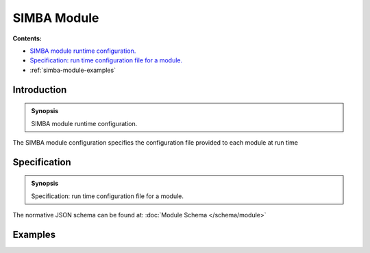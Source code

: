 SIMBA Module
============
**Contents:**

* |simba-module-introduction-synopsis|_
* |simba-module-specification-synopsis|_
* :ref:`simba-module-examples`

.. |simba-module-introduction-synopsis| replace:: SIMBA module runtime configuration.
.. _`simba-module-introduction-synopsis`: `simba-module-introduction`_

.. _simba-module-introduction:

Introduction
------------

.. admonition:: Synopsis

   |simba-module-introduction-synopsis|

The SIMBA module configuration specifies the configuration file provided to each module at run time

.. |simba-module-specification-synopsis| replace:: Specification: run time configuration file for a module. 
.. _`simba-module-specification-synopsis`: `simba-module-specification`_

.. _simba-module-specification:

Specification
-------------

.. admonition:: Synopsis

   |simba-module-specification-synopsis|

The normative JSON schema can be found at:  :doc:`Module Schema </schema/module>` 

.. _simba-module-examples:

Examples
--------
